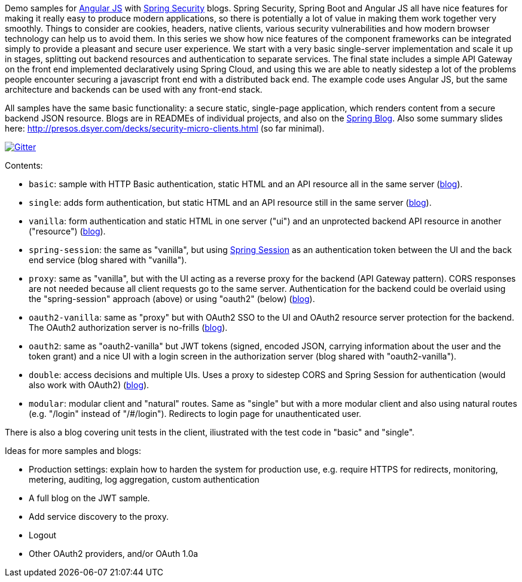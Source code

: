 Demo samples for http://angularjs.org[Angular JS] with http://projects.spring.io/spring-security[Spring Security] blogs. Spring Security, Spring Boot and Angular JS all have nice features for making it really easy to produce modern applications, so there is potentially a lot of value in making them work together very smoothly. Things to consider are cookies, headers, native clients, various security vulnerabilities and how modern browser technology can help us to avoid them. In this series we show how nice features of the component frameworks can be integrated simply to provide a pleasant and secure user experience. We start with a very basic single-server implementation and scale it up in stages, splitting out backend resources and authentication to separate services. The final state includes a simple API Gateway on the front end implemented declaratively using Spring Cloud, and using this we are able to neatly sidestep a lot of the problems people encounter securing a javascript front end with a distributed back end. The example code uses Angular JS, but the same architecture and backends can be used with any front-end stack.

All samples have the same basic functionality: a secure static, single-page application, which renders content from a secure backend JSON resource. Blogs are in READMEs of individual projects, and also on the http://spring.io.blog[Spring Blog]. Also some summary slides here: http://presos.dsyer.com/decks/security-micro-clients.html[http://presos.dsyer.com/decks/security-micro-clients.html] (so far minimal).

image:https://badges.gitter.im/Join%20Chat.svg[Gitter,link=https://gitter.im/dsyer/spring-security-angular?utm_source=badge&utm_medium=badge&utm_campaign=pr-badge&utm_content=badge]

Contents: 

* `basic`: sample with HTTP Basic authentication, static HTML and an API resource all in the same server (http://spring.io/blog/2015/01/12/spring-and-angular-js-a-secure-single-page-application[blog]).

* `single`: adds form authentication, but static HTML and an API resource still in the same server (https://spring.io/blog/2015/01/12/the-login-page-angular-js-and-spring-security-part-ii[blog]).

* `vanilla`: form authentication and static HTML in one server ("ui") and an unprotected backend API resource in another ("resource") (https://spring.io/blog/2015/01/20/the-resource-server-angular-js-and-spring-security-part-iii[blog]).

* `spring-session`: the same as "vanilla", but using https://github.com/spring-projects/spring-session[Spring Session] as an authentication token between the UI and the back end service (blog shared with "vanilla").

* `proxy`: same as "vanilla", but with the UI acting as a reverse proxy for the backend (API Gateway pattern). CORS responses are not needed because all client requests go to the same server. Authentication for the backend could be overlaid using the "spring-session" approach (above) or using "oauth2" (below) (https://spring.io/blog/2015/01/28/the-api-gateway-pattern-angular-js-and-spring-security-part-iv[blog]).

* `oauth2-vanilla`: same as "proxy" but with OAuth2 SSO to the UI and OAuth2 resource server protection for the backend. The OAuth2 authorization server is no-frills (https://spring.io/blog/2015/02/03/sso-with-oauth2-angular-js-and-spring-security-part-v[blog]).

* `oauth2`: same as "oauth2-vanilla" but JWT tokens (signed, encoded JSON, carrying information about the user and the token grant) and a nice UI with a login screen in the authorization server (blog shared with "oauth2-vanilla").

* `double`: access decisions and multiple UIs. Uses a proxy to sidestep CORS and Spring Session for authentication (would also work with OAuth2) (https://spring.io/blog/2015/03/23/multiple-ui-applications-and-a-gateway-single-page-application-with-spring-and-angular-js-part-vi[blog]).

* `modular`: modular client and "natural" routes. Same as "single" but with a more modular client and also using natural routes (e.g. "/login" instead of "/#/login"). Redirects to login page for unauthenticated user.

There is also a blog covering unit tests in the client, iliustrated with the test code in "basic" and "single".

Ideas for more samples and blogs:

* Production settings: explain how to harden the system for production use, e.g. require HTTPS for redirects, monitoring, metering, auditing, log aggregation, custom authentication

* A full blog on the JWT sample.

* Add service discovery to the proxy.

* Logout

* Other OAuth2 providers, and/or OAuth 1.0a


